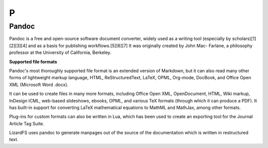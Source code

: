 ***
 P
***
.. auth-status-writing/none

.. _pandoc:

Pandoc
======

.. container:: auth-status-writing

  Pandoc is a free and open-source software document converter, widely used
  as a writing tool (especially by scholars)[1][2][3][4] and as a basis for
  publishing workflows.[5][6][7] It was originally created by John Mac-
  Farlane, a philosophy professor at the University of California, Berkeley.

  **Supported file formats**

  Pandoc's most thoroughly supported file format is an extended version of
  Markdown, but it can also read many other forms of lightweight markup
  language, HTML, ReStructuredText, LaTeX, OPML, Org-mode, DocBook, and
  Office Open XML (Microsoft Word .docx).

  It can be used to create files in many more formats, including Office
  Open XML, OpenDocument, HTML, Wiki markup, InDesign ICML, web-based
  slideshows, ebooks, OPML, and various TeX formats (through which it can
  produce a PDF). It has built-in support for converting LaTeX mathematical
  equations to MathML and MathJax, among other formats.

  Plug-ins for custom formats can also be written in Lua, which has been
  used to create an exporting tool for the Journal Article Tag Suite.

  LizardFS uses pandoc to generate manpages out of the source of the
  documentation which is written in restructured text.

.. seealso::

   Wikipedia entry for pandoc:
     https://en.wikipedia.org/wiki/Pandoc

   Pandoc home page
     http://pandoc.org/

